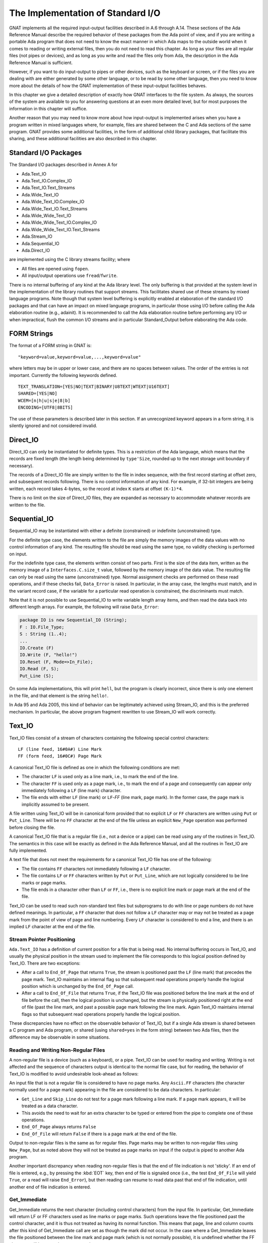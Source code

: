 .. _The_Implementation_of_Standard_I/O:

**********************************
The Implementation of Standard I/O
**********************************

GNAT implements all the required input-output facilities described in
A.6 through A.14.  These sections of the Ada Reference Manual describe the
required behavior of these packages from the Ada point of view, and if
you are writing a portable Ada program that does not need to know the
exact manner in which Ada maps to the outside world when it comes to
reading or writing external files, then you do not need to read this
chapter.  As long as your files are all regular files (not pipes or
devices), and as long as you write and read the files only from Ada, the
description in the Ada Reference Manual is sufficient.

However, if you want to do input-output to pipes or other devices, such
as the keyboard or screen, or if the files you are dealing with are
either generated by some other language, or to be read by some other
language, then you need to know more about the details of how the GNAT
implementation of these input-output facilities behaves.

In this chapter we give a detailed description of exactly how GNAT
interfaces to the file system.  As always, the sources of the system are
available to you for answering questions at an even more detailed level,
but for most purposes the information in this chapter will suffice.

Another reason that you may need to know more about how input-output is
implemented arises when you have a program written in mixed languages
where, for example, files are shared between the C and Ada sections of
the same program.  GNAT provides some additional facilities, in the form
of additional child library packages, that facilitate this sharing, and
these additional facilities are also described in this chapter.

.. _Standard_I/O_Packages:

Standard I/O Packages
=====================

The Standard I/O packages described in Annex A for

*
  Ada.Text_IO
*
  Ada.Text_IO.Complex_IO
*
  Ada.Text_IO.Text_Streams
*
  Ada.Wide_Text_IO
*
  Ada.Wide_Text_IO.Complex_IO
*
  Ada.Wide_Text_IO.Text_Streams
*
  Ada.Wide_Wide_Text_IO
*
  Ada.Wide_Wide_Text_IO.Complex_IO
*
  Ada.Wide_Wide_Text_IO.Text_Streams
*
  Ada.Stream_IO
*
  Ada.Sequential_IO
*
  Ada.Direct_IO

are implemented using the C
library streams facility; where

*
  All files are opened using ``fopen``.
*
  All input/output operations use ``fread``/``fwrite``.

There is no internal buffering of any kind at the Ada library level. The only
buffering is that provided at the system level in the implementation of the
library routines that support streams. This facilitates shared use of these
streams by mixed language programs. Note though that system level buffering is
explicitly enabled at elaboration of the standard I/O packages and that can
have an impact on mixed language programs, in particular those using I/O before
calling the Ada elaboration routine (e.g., adainit). It is recommended to call
the Ada elaboration routine before performing any I/O or when impractical,
flush the common I/O streams and in particular Standard_Output before
elaborating the Ada code.

.. _FORM_Strings:

FORM Strings
============

The format of a FORM string in GNAT is:


::

  "keyword=value,keyword=value,...,keyword=value"


where letters may be in upper or lower case, and there are no spaces
between values.  The order of the entries is not important.  Currently
the following keywords defined.


::

  TEXT_TRANSLATION=[YES|NO|TEXT|BINARY|U8TEXT|WTEXT|U16TEXT]
  SHARED=[YES|NO]
  WCEM=[n|h|u|s|e|8|b]
  ENCODING=[UTF8|8BITS]


The use of these parameters is described later in this section. If an
unrecognized keyword appears in a form string, it is silently ignored
and not considered invalid.

.. _Direct_IO:

Direct_IO
=========

Direct_IO can only be instantiated for definite types.  This is a
restriction of the Ada language, which means that the records are fixed
length (the length being determined by ``type'Size``, rounded
up to the next storage unit boundary if necessary).

The records of a Direct_IO file are simply written to the file in index
sequence, with the first record starting at offset zero, and subsequent
records following.  There is no control information of any kind.  For
example, if 32-bit integers are being written, each record takes
4-bytes, so the record at index ``K`` starts at offset ``(K-1)*4``.

There is no limit on the size of Direct_IO files, they are expanded as
necessary to accommodate whatever records are written to the file.

.. _Sequential_IO:

Sequential_IO
=============

Sequential_IO may be instantiated with either a definite (constrained)
or indefinite (unconstrained) type.

For the definite type case, the elements written to the file are simply
the memory images of the data values with no control information of any
kind.  The resulting file should be read using the same type, no validity
checking is performed on input.

For the indefinite type case, the elements written consist of two
parts.  First is the size of the data item, written as the memory image
of a ``Interfaces.C.size_t`` value, followed by the memory image of
the data value.  The resulting file can only be read using the same
(unconstrained) type.  Normal assignment checks are performed on these
read operations, and if these checks fail, ``Data_Error`` is
raised.  In particular, in the array case, the lengths must match, and in
the variant record case, if the variable for a particular read operation
is constrained, the discriminants must match.

Note that it is not possible to use Sequential_IO to write variable
length array items, and then read the data back into different length
arrays.  For example, the following will raise ``Data_Error``:


.. code-block:: ada

   package IO is new Sequential_IO (String);
   F : IO.File_Type;
   S : String (1..4);
   ...
   IO.Create (F)
   IO.Write (F, "hello!")
   IO.Reset (F, Mode=>In_File);
   IO.Read (F, S);
   Put_Line (S);



On some Ada implementations, this will print ``hell``, but the program is
clearly incorrect, since there is only one element in the file, and that
element is the string ``hello!``.

In Ada 95 and Ada 2005, this kind of behavior can be legitimately achieved
using Stream_IO, and this is the preferred mechanism.  In particular, the
above program fragment rewritten to use Stream_IO will work correctly.

.. _Text_IO:

Text_IO
=======

Text_IO files consist of a stream of characters containing the following
special control characters:


::

  LF (line feed, 16#0A#) Line Mark
  FF (form feed, 16#0C#) Page Mark


A canonical Text_IO file is defined as one in which the following
conditions are met:

*
  The character ``LF`` is used only as a line mark, i.e., to mark the end
  of the line.

*
  The character ``FF`` is used only as a page mark, i.e., to mark the
  end of a page and consequently can appear only immediately following a
  ``LF`` (line mark) character.

*
  The file ends with either ``LF`` (line mark) or ``LF``-`FF`
  (line mark, page mark).  In the former case, the page mark is implicitly
  assumed to be present.

A file written using Text_IO will be in canonical form provided that no
explicit ``LF`` or ``FF`` characters are written using ``Put``
or ``Put_Line``.  There will be no ``FF`` character at the end of
the file unless an explicit ``New_Page`` operation was performed
before closing the file.

A canonical Text_IO file that is a regular file (i.e., not a device or a
pipe) can be read using any of the routines in Text_IO.  The
semantics in this case will be exactly as defined in the Ada Reference
Manual, and all the routines in Text_IO are fully implemented.

A text file that does not meet the requirements for a canonical Text_IO
file has one of the following:

*
  The file contains ``FF`` characters not immediately following a
  ``LF`` character.

*
  The file contains ``LF`` or ``FF`` characters written by
  ``Put`` or ``Put_Line``, which are not logically considered to be
  line marks or page marks.

*
  The file ends in a character other than ``LF`` or ``FF``,
  i.e., there is no explicit line mark or page mark at the end of the file.

Text_IO can be used to read such non-standard text files but subprograms
to do with line or page numbers do not have defined meanings.  In
particular, a ``FF`` character that does not follow a ``LF``
character may or may not be treated as a page mark from the point of
view of page and line numbering.  Every ``LF`` character is considered
to end a line, and there is an implied ``LF`` character at the end of
the file.

.. _Stream_Pointer_Positioning:

Stream Pointer Positioning
--------------------------

``Ada.Text_IO`` has a definition of current position for a file that
is being read.  No internal buffering occurs in Text_IO, and usually the
physical position in the stream used to implement the file corresponds
to this logical position defined by Text_IO.  There are two exceptions:

*
  After a call to ``End_Of_Page`` that returns ``True``, the stream
  is positioned past the ``LF`` (line mark) that precedes the page
  mark.  Text_IO maintains an internal flag so that subsequent read
  operations properly handle the logical position which is unchanged by
  the ``End_Of_Page`` call.

*
  After a call to ``End_Of_File`` that returns ``True``, if the
  Text_IO file was positioned before the line mark at the end of file
  before the call, then the logical position is unchanged, but the stream
  is physically positioned right at the end of file (past the line mark,
  and past a possible page mark following the line mark.  Again Text_IO
  maintains internal flags so that subsequent read operations properly
  handle the logical position.

These discrepancies have no effect on the observable behavior of
Text_IO, but if a single Ada stream is shared between a C program and
Ada program, or shared (using ``shared=yes`` in the form string)
between two Ada files, then the difference may be observable in some
situations.

.. _Reading_and_Writing_Non-Regular_Files:

Reading and Writing Non-Regular Files
-------------------------------------

A non-regular file is a device (such as a keyboard), or a pipe.  Text_IO
can be used for reading and writing.  Writing is not affected and the
sequence of characters output is identical to the normal file case, but
for reading, the behavior of Text_IO is modified to avoid undesirable
look-ahead as follows:

An input file that is not a regular file is considered to have no page
marks.  Any ``Ascii.FF`` characters (the character normally used for a
page mark) appearing in the file are considered to be data
characters.  In particular:

*
  ``Get_Line`` and ``Skip_Line`` do not test for a page mark
  following a line mark.  If a page mark appears, it will be treated as a
  data character.

*
  This avoids the need to wait for an extra character to be typed or
  entered from the pipe to complete one of these operations.

*
  ``End_Of_Page`` always returns ``False``

*
  ``End_Of_File`` will return ``False`` if there is a page mark at
  the end of the file.

Output to non-regular files is the same as for regular files.  Page marks
may be written to non-regular files using ``New_Page``, but as noted
above they will not be treated as page marks on input if the output is
piped to another Ada program.

Another important discrepancy when reading non-regular files is that the end
of file indication is not 'sticky'.  If an end of file is entered, e.g., by
pressing the :kbd:`EOT` key,
then end of file
is signaled once (i.e., the test ``End_Of_File``
will yield ``True``, or a read will
raise ``End_Error``), but then reading can resume
to read data past that end of
file indication, until another end of file indication is entered.

.. _Get_Immediate:

Get_Immediate
-------------

.. index:: Get_Immediate

Get_Immediate returns the next character (including control characters)
from the input file.  In particular, Get_Immediate will return LF or FF
characters used as line marks or page marks.  Such operations leave the
file positioned past the control character, and it is thus not treated
as having its normal function.  This means that page, line and column
counts after this kind of Get_Immediate call are set as though the mark
did not occur.  In the case where a Get_Immediate leaves the file
positioned between the line mark and page mark (which is not normally
possible), it is undefined whether the FF character will be treated as a
page mark.

.. _Treating_Text_IO_Files_as_Streams:

Treating Text_IO Files as Streams
---------------------------------

.. index:: Stream files

The package ``Text_IO.Streams`` allows a ``Text_IO`` file to be treated
as a stream.  Data written to a ``Text_IO`` file in this stream mode is
binary data.  If this binary data contains bytes 16#0A# (``LF``) or
16#0C# (``FF``), the resulting file may have non-standard
format.  Similarly if read operations are used to read from a Text_IO
file treated as a stream, then ``LF`` and ``FF`` characters may be
skipped and the effect is similar to that described above for
``Get_Immediate``.

.. _Text_IO_Extensions:

Text_IO Extensions
------------------

.. index:: Text_IO extensions

A package GNAT.IO_Aux in the GNAT library provides some useful extensions
to the standard ``Text_IO`` package:

* function File_Exists (Name : String) return Boolean;
  Determines if a file of the given name exists.

* function Get_Line return String;
  Reads a string from the standard input file.  The value returned is exactly
  the length of the line that was read.

* function Get_Line (File : Ada.Text_IO.File_Type) return String;
  Similar, except that the parameter File specifies the file from which
  the string is to be read.


.. _Text_IO_Facilities_for_Unbounded_Strings:

Text_IO Facilities for Unbounded Strings
----------------------------------------

.. index:: Text_IO for unbounded strings

.. index:: Unbounded_String, Text_IO operations

The package ``Ada.Strings.Unbounded.Text_IO``
in library files :file:`a-suteio.ads/adb` contains some GNAT-specific
subprograms useful for Text_IO operations on unbounded strings:


* function Get_Line (File : File_Type) return Unbounded_String;
  Reads a line from the specified file
  and returns the result as an unbounded string.

* procedure Put (File : File_Type; U : Unbounded_String);
  Writes the value of the given unbounded string to the specified file
  Similar to the effect of
  ``Put (To_String (U))`` except that an extra copy is avoided.

* procedure Put_Line (File : File_Type; U : Unbounded_String);
  Writes the value of the given unbounded string to the specified file,
  followed by a ``New_Line``.
  Similar to the effect of ``Put_Line (To_String (U))`` except
  that an extra copy is avoided.

In the above procedures, ``File`` is of type ``Ada.Text_IO.File_Type``
and is optional.  If the parameter is omitted, then the standard input or
output file is referenced as appropriate.

The package ``Ada.Strings.Wide_Unbounded.Wide_Text_IO`` in library
files :file:`a-swuwti.ads` and :file:`a-swuwti.adb` provides similar extended
``Wide_Text_IO`` functionality for unbounded wide strings.

The package ``Ada.Strings.Wide_Wide_Unbounded.Wide_Wide_Text_IO`` in library
files :file:`a-szuzti.ads` and :file:`a-szuzti.adb` provides similar extended
``Wide_Wide_Text_IO`` functionality for unbounded wide wide strings.

.. _Wide_Text_IO:

Wide_Text_IO
============

``Wide_Text_IO`` is similar in most respects to Text_IO, except that
both input and output files may contain special sequences that represent
wide character values.  The encoding scheme for a given file may be
specified using a FORM parameter:


::

  WCEM=`x`


as part of the FORM string (WCEM = wide character encoding method),
where ``x`` is one of the following characters

========== ====================
Character  Encoding
========== ====================
*h*        Hex ESC encoding
*u*        Upper half encoding
*s*        Shift-JIS encoding
*e*        EUC Encoding
*8*        UTF-8 encoding
*b*        Brackets encoding
========== ====================

The encoding methods match those that
can be used in a source
program, but there is no requirement that the encoding method used for
the source program be the same as the encoding method used for files,
and different files may use different encoding methods.

The default encoding method for the standard files, and for opened files
for which no WCEM parameter is given in the FORM string matches the
wide character encoding specified for the main program (the default
being brackets encoding if no coding method was specified with -gnatW).



*Hex Coding*
  In this encoding, a wide character is represented by a five character
  sequence:


::

    ESC a b c d

..

  where ``a``, ``b``, ``c``, ``d`` are the four hexadecimal
  characters (using upper case letters) of the wide character code.  For
  example, ESC A345 is used to represent the wide character with code
  16#A345#.  This scheme is compatible with use of the full
  ``Wide_Character`` set.


*Upper Half Coding*
  The wide character with encoding 16#abcd#, where the upper bit is on
  (i.e., a is in the range 8-F) is represented as two bytes 16#ab# and
  16#cd#.  The second byte may never be a format control character, but is
  not required to be in the upper half.  This method can be also used for
  shift-JIS or EUC where the internal coding matches the external coding.


*Shift JIS Coding*
  A wide character is represented by a two character sequence 16#ab# and
  16#cd#, with the restrictions described for upper half encoding as
  described above.  The internal character code is the corresponding JIS
  character according to the standard algorithm for Shift-JIS
  conversion.  Only characters defined in the JIS code set table can be
  used with this encoding method.


*EUC Coding*
  A wide character is represented by a two character sequence 16#ab# and
  16#cd#, with both characters being in the upper half.  The internal
  character code is the corresponding JIS character according to the EUC
  encoding algorithm.  Only characters defined in the JIS code set table
  can be used with this encoding method.


*UTF-8 Coding*
  A wide character is represented using
  UCS Transformation Format 8 (UTF-8) as defined in Annex R of ISO
  10646-1/Am.2.  Depending on the character value, the representation
  is a one, two, or three byte sequence:


::

    16#0000#-16#007f#: 2#0xxxxxxx#
    16#0080#-16#07ff#: 2#110xxxxx# 2#10xxxxxx#
    16#0800#-16#ffff#: 2#1110xxxx# 2#10xxxxxx# 2#10xxxxxx#

..

  where the ``xxx`` bits correspond to the left-padded bits of the
  16-bit character value.  Note that all lower half ASCII characters
  are represented as ASCII bytes and all upper half characters and
  other wide characters are represented as sequences of upper-half
  (The full UTF-8 scheme allows for encoding 31-bit characters as
  6-byte sequences, but in this implementation, all UTF-8 sequences
  of four or more bytes length will raise a Constraint_Error, as
  will all invalid UTF-8 sequences.)


*Brackets Coding*
  In this encoding, a wide character is represented by the following eight
  character sequence:


::

    [ " a b c d " ]

..

  where ``a``, ``b``, ``c``, ``d`` are the four hexadecimal
  characters (using uppercase letters) of the wide character code.  For
  example, ``["A345"]`` is used to represent the wide character with code
  ``16#A345#``.
  This scheme is compatible with use of the full Wide_Character set.
  On input, brackets coding can also be used for upper half characters,
  e.g., ``["C1"]`` for lower case a.  However, on output, brackets notation
  is only used for wide characters with a code greater than ``16#FF#``.

  Note that brackets coding is not normally used in the context of
  Wide_Text_IO or Wide_Wide_Text_IO, since it is really just designed as
  a portable way of encoding source files. In the context of Wide_Text_IO
  or Wide_Wide_Text_IO, it can only be used if the file does not contain
  any instance of the left bracket character other than to encode wide
  character values using the brackets encoding method. In practice it is
  expected that some standard wide character encoding method such
  as UTF-8 will be used for text input output.

  If brackets notation is used, then any occurrence of a left bracket
  in the input file which is not the start of a valid wide character
  sequence will cause Constraint_Error to be raised. It is possible to
  encode a left bracket as ["5B"] and Wide_Text_IO and Wide_Wide_Text_IO
  input will interpret this as a left bracket.

  However, when a left bracket is output, it will be output as a left bracket
  and not as ["5B"]. We make this decision because for normal use of
  Wide_Text_IO for outputting messages, it is unpleasant to clobber left
  brackets. For example, if we write:


  .. code-block:: ada

       Put_Line ("Start of output [first run]");


  we really do not want to have the left bracket in this message clobbered so
  that the output reads:


::

       Start of output ["5B"]first run]

..

  In practice brackets encoding is reasonably useful for normal Put_Line use
  since we won't get confused between left brackets and wide character
  sequences in the output. But for input, or when files are written out
  and read back in, it really makes better sense to use one of the standard
  encoding methods such as UTF-8.


For the coding schemes other than UTF-8, Hex, or Brackets encoding,
not all wide character
values can be represented.  An attempt to output a character that cannot
be represented using the encoding scheme for the file causes
Constraint_Error to be raised.  An invalid wide character sequence on
input also causes Constraint_Error to be raised.

.. _Stream_Pointer_Positioning_1:

Stream Pointer Positioning
--------------------------

``Ada.Wide_Text_IO`` is similar to ``Ada.Text_IO`` in its handling
of stream pointer positioning (:ref:`Text_IO`).  There is one additional
case:

If ``Ada.Wide_Text_IO.Look_Ahead`` reads a character outside the
normal lower ASCII set, i.e. a character in the range:


.. code-block:: ada

  Wide_Character'Val (16#0080#) .. Wide_Character'Val (16#FFFF#)


then although the logical position of the file pointer is unchanged by
the ``Look_Ahead`` call, the stream is physically positioned past the
wide character sequence.  Again this is to avoid the need for buffering
or backup, and all ``Wide_Text_IO`` routines check the internal
indication that this situation has occurred so that this is not visible
to a normal program using ``Wide_Text_IO``.  However, this discrepancy
can be observed if the wide text file shares a stream with another file.

.. _Reading_and_Writing_Non-Regular_Files_1:

Reading and Writing Non-Regular Files
-------------------------------------

As in the case of Text_IO, when a non-regular file is read, it is
assumed that the file contains no page marks (any form characters are
treated as data characters), and ``End_Of_Page`` always returns
``False``.  Similarly, the end of file indication is not sticky, so
it is possible to read beyond an end of file.

.. _Wide_Wide_Text_IO:

Wide_Wide_Text_IO
=================

``Wide_Wide_Text_IO`` is similar in most respects to Text_IO, except that
both input and output files may contain special sequences that represent
wide wide character values.  The encoding scheme for a given file may be
specified using a FORM parameter:


::

  WCEM=`x`


as part of the FORM string (WCEM = wide character encoding method),
where ``x`` is one of the following characters

========== ====================
Character  Encoding
========== ====================
*h*        Hex ESC encoding
*u*        Upper half encoding
*s*        Shift-JIS encoding
*e*        EUC Encoding
*8*        UTF-8 encoding
*b*        Brackets encoding
========== ====================


The encoding methods match those that
can be used in a source
program, but there is no requirement that the encoding method used for
the source program be the same as the encoding method used for files,
and different files may use different encoding methods.

The default encoding method for the standard files, and for opened files
for which no WCEM parameter is given in the FORM string matches the
wide character encoding specified for the main program (the default
being brackets encoding if no coding method was specified with -gnatW).



*UTF-8 Coding*
  A wide character is represented using
  UCS Transformation Format 8 (UTF-8) as defined in Annex R of ISO
  10646-1/Am.2.  Depending on the character value, the representation
  is a one, two, three, or four byte sequence:


::

    16#000000#-16#00007f#: 2#0xxxxxxx#
    16#000080#-16#0007ff#: 2#110xxxxx# 2#10xxxxxx#
    16#000800#-16#00ffff#: 2#1110xxxx# 2#10xxxxxx# 2#10xxxxxx#
    16#010000#-16#10ffff#: 2#11110xxx# 2#10xxxxxx# 2#10xxxxxx# 2#10xxxxxx#

..

  where the ``xxx`` bits correspond to the left-padded bits of the
  21-bit character value.  Note that all lower half ASCII characters
  are represented as ASCII bytes and all upper half characters and
  other wide characters are represented as sequences of upper-half
  characters.


*Brackets Coding*
  In this encoding, a wide wide character is represented by the following eight
  character sequence if is in wide character range


::

    [ " a b c d " ]

..

  and by the following ten character sequence if not


::

    [ " a b c d e f " ]

..

  where ``a``, ``b``, ``c``, ``d``, ``e``, and ``f``
  are the four or six hexadecimal
  characters (using uppercase letters) of the wide wide character code.  For
  example, ``["01A345"]`` is used to represent the wide wide character
  with code ``16#01A345#``.

  This scheme is compatible with use of the full Wide_Wide_Character set.
  On input, brackets coding can also be used for upper half characters,
  e.g., ``["C1"]`` for lower case a.  However, on output, brackets notation
  is only used for wide characters with a code greater than ``16#FF#``.


If is also possible to use the other Wide_Character encoding methods,
such as Shift-JIS, but the other schemes cannot support the full range
of wide wide characters.
An attempt to output a character that cannot
be represented using the encoding scheme for the file causes
Constraint_Error to be raised.  An invalid wide character sequence on
input also causes Constraint_Error to be raised.

.. _Stream_Pointer_Positioning_2:

Stream Pointer Positioning
--------------------------

``Ada.Wide_Wide_Text_IO`` is similar to ``Ada.Text_IO`` in its handling
of stream pointer positioning (:ref:`Text_IO`).  There is one additional
case:

If ``Ada.Wide_Wide_Text_IO.Look_Ahead`` reads a character outside the
normal lower ASCII set, i.e. a character in the range:


.. code-block:: ada

  Wide_Wide_Character'Val (16#0080#) .. Wide_Wide_Character'Val (16#10FFFF#)


then although the logical position of the file pointer is unchanged by
the ``Look_Ahead`` call, the stream is physically positioned past the
wide character sequence.  Again this is to avoid the need for buffering
or backup, and all ``Wide_Wide_Text_IO`` routines check the internal
indication that this situation has occurred so that this is not visible
to a normal program using ``Wide_Wide_Text_IO``.  However, this discrepancy
can be observed if the wide text file shares a stream with another file.

.. _Reading_and_Writing_Non-Regular_Files_2:

Reading and Writing Non-Regular Files
-------------------------------------

As in the case of Text_IO, when a non-regular file is read, it is
assumed that the file contains no page marks (any form characters are
treated as data characters), and ``End_Of_Page`` always returns
``False``.  Similarly, the end of file indication is not sticky, so
it is possible to read beyond an end of file.

.. _Stream_IO:

Stream_IO
=========

A stream file is a sequence of bytes, where individual elements are
written to the file as described in the Ada Reference Manual.  The type
``Stream_Element`` is simply a byte.  There are two ways to read or
write a stream file.

*
  The operations ``Read`` and ``Write`` directly read or write a
  sequence of stream elements with no control information.

*
  The stream attributes applied to a stream file transfer data in the
  manner described for stream attributes.

.. _Text_Translation:

Text Translation
================

``Text_Translation=xxx`` may be used as the Form parameter
passed to Text_IO.Create and Text_IO.Open. ``Text_Translation=xxx``
has no effect on Unix systems. Possible values are:


*
  ``Yes`` or ``Text`` is the default, which means to
  translate LF to/from CR/LF on Windows systems.

  ``No`` disables this translation; i.e. it
  uses binary mode. For output files, ``Text_Translation=No``
  may be used to create Unix-style files on
  Windows.

*
  ``wtext`` translation enabled in Unicode mode.
  (corresponds to _O_WTEXT).

*
  ``u8text`` translation enabled in Unicode UTF-8 mode.
  (corresponds to O_U8TEXT).

*
  ``u16text`` translation enabled in Unicode UTF-16
  mode. (corresponds to_O_U16TEXT).


.. _Shared_Files:

Shared Files
============

Section A.14 of the Ada Reference Manual allows implementations to
provide a wide variety of behavior if an attempt is made to access the
same external file with two or more internal files.

To provide a full range of functionality, while at the same time
minimizing the problems of portability caused by this implementation
dependence, GNAT handles file sharing as follows:

*
  In the absence of a ``shared=xxx`` form parameter, an attempt
  to open two or more files with the same full name is considered an error
  and is not supported.  The exception ``Use_Error`` will be
  raised.  Note that a file that is not explicitly closed by the program
  remains open until the program terminates.

*
  If the form parameter ``shared=no`` appears in the form string, the
  file can be opened or created with its own separate stream identifier,
  regardless of whether other files sharing the same external file are
  opened.  The exact effect depends on how the C stream routines handle
  multiple accesses to the same external files using separate streams.

*
  If the form parameter ``shared=yes`` appears in the form string for
  each of two or more files opened using the same full name, the same
  stream is shared between these files, and the semantics are as described
  in Ada Reference Manual, Section A.14.

When a program that opens multiple files with the same name is ported
from another Ada compiler to GNAT, the effect will be that
``Use_Error`` is raised.

The documentation of the original compiler and the documentation of the
program should then be examined to determine if file sharing was
expected, and ``shared=xxx`` parameters added to ``Open``
and ``Create`` calls as required.

When a program is ported from GNAT to some other Ada compiler, no
special attention is required unless the ``shared=xxx`` form
parameter is used in the program.  In this case, you must examine the
documentation of the new compiler to see if it supports the required
file sharing semantics, and form strings modified appropriately.  Of
course it may be the case that the program cannot be ported if the
target compiler does not support the required functionality.  The best
approach in writing portable code is to avoid file sharing (and hence
the use of the ``shared=xxx`` parameter in the form string)
completely.

One common use of file sharing in Ada 83 is the use of instantiations of
Sequential_IO on the same file with different types, to achieve
heterogeneous input-output.  Although this approach will work in GNAT if
``shared=yes`` is specified, it is preferable in Ada to use Stream_IO
for this purpose (using the stream attributes).

.. _Filenames_encoding:

Filenames encoding
==================

An encoding form parameter can be used to specify the filename
encoding ``encoding=xxx``.

*
  If the form parameter ``encoding=utf8`` appears in the form string, the
  filename must be encoded in UTF-8.

*
  If the form parameter ``encoding=8bits`` appears in the form
  string, the filename must be a standard 8bits string.

In the absence of a ``encoding=xxx`` form parameter, the
encoding is controlled by the ``GNAT_CODE_PAGE`` environment
variable. And if not set ``utf8`` is assumed.



*CP_ACP*
  The current system Windows ANSI code page.

*CP_UTF8*
  UTF-8 encoding

This encoding form parameter is only supported on the Windows
platform. On the other Operating Systems the run-time is supporting
UTF-8 natively.

.. _File_content_encoding:

File content encoding
=====================

For text files it is possible to specify the encoding to use. This is
controlled by the by the ``GNAT_CCS_ENCODING`` environment
variable. And if not set ``TEXT`` is assumed.

The possible values are those supported on Windows:



*TEXT*
  Translated text mode

*WTEXT*
  Translated unicode encoding

*U16TEXT*
  Unicode 16-bit encoding

*U8TEXT*
  Unicode 8-bit encoding

This encoding is only supported on the Windows platform.

.. _Open_Modes:

Open Modes
==========

``Open`` and ``Create`` calls result in a call to ``fopen``
using the mode shown in the following table:

+----------------------------+---------------+------------------+
|           ``Open`` and ``Create`` Call Modes                  |
+----------------------------+---------------+------------------+
|                            |   **OPEN**    |     **CREATE**   |
+============================+===============+==================+
| Append_File                |   "r+"        |    "w+"          |
+----------------------------+---------------+------------------+
| In_File                    |   "r"         |    "w+"          |
+----------------------------+---------------+------------------+
| Out_File (Direct_IO)       |   "r+"        |    "w"           |
+----------------------------+---------------+------------------+
| Out_File (all other cases) |   "w"         |    "w"           |
+----------------------------+---------------+------------------+
| Inout_File                 |   "r+"        |    "w+"          |
+----------------------------+---------------+------------------+


If text file translation is required, then either ``b`` or ``t``
is added to the mode, depending on the setting of Text.  Text file
translation refers to the mapping of CR/LF sequences in an external file
to LF characters internally.  This mapping only occurs in DOS and
DOS-like systems, and is not relevant to other systems.

A special case occurs with Stream_IO.  As shown in the above table, the
file is initially opened in ``r`` or ``w`` mode for the
``In_File`` and ``Out_File`` cases.  If a ``Set_Mode`` operation
subsequently requires switching from reading to writing or vice-versa,
then the file is reopened in ``r+`` mode to permit the required operation.

.. _Operations_on_C_Streams:

Operations on C Streams
=======================

The package ``Interfaces.C_Streams`` provides an Ada program with direct
access to the C library functions for operations on C streams:


.. code-block:: ada

  package Interfaces.C_Streams is
    -- Note: the reason we do not use the types that are in
    -- Interfaces.C is that we want to avoid dragging in the
    -- code in this unit if possible.
    subtype chars is System.Address;
    -- Pointer to null-terminated array of characters
    subtype FILEs is System.Address;
    -- Corresponds to the C type FILE*
    subtype voids is System.Address;
    -- Corresponds to the C type void*
    subtype int is Integer;
    subtype long is Long_Integer;
    -- Note: the above types are subtypes deliberately, and it
    -- is part of this spec that the above correspondences are
    -- guaranteed.  This means that it is legitimate to, for
    -- example, use Integer instead of int.  We provide these
    -- synonyms for clarity, but in some cases it may be
    -- convenient to use the underlying types (for example to
    -- avoid an unnecessary dependency of a spec on the spec
    -- of this unit).
    type size_t is mod 2 ** Standard'Address_Size;
    NULL_Stream : constant FILEs;
    -- Value returned (NULL in C) to indicate an
    -- fdopen/fopen/tmpfile error
    ----------------------------------
    -- Constants Defined in stdio.h --
    ----------------------------------
    EOF : constant int;
    -- Used by a number of routines to indicate error or
    -- end of file
    IOFBF : constant int;
    IOLBF : constant int;
    IONBF : constant int;
    -- Used to indicate buffering mode for setvbuf call
    SEEK_CUR : constant int;
    SEEK_END : constant int;
    SEEK_SET : constant int;
    -- Used to indicate origin for fseek call
    function stdin return FILEs;
    function stdout return FILEs;
    function stderr return FILEs;
    -- Streams associated with standard files
    --------------------------
    -- Standard C functions --
    --------------------------
    -- The functions selected below are ones that are
    -- available in UNIX (but not necessarily in ANSI C).
    -- These are very thin interfaces
    -- which copy exactly the C headers.  For more
    -- documentation on these functions, see the Microsoft C
    -- "Run-Time Library Reference" (Microsoft Press, 1990,
    -- ISBN 1-55615-225-6), which includes useful information
    -- on system compatibility.
    procedure clearerr (stream : FILEs);
    function fclose (stream : FILEs) return int;
    function fdopen (handle : int; mode : chars) return FILEs;
    function feof (stream : FILEs) return int;
    function ferror (stream : FILEs) return int;
    function fflush (stream : FILEs) return int;
    function fgetc (stream : FILEs) return int;
    function fgets (strng : chars; n : int; stream : FILEs)
        return chars;
    function fileno (stream : FILEs) return int;
    function fopen (filename : chars; Mode : chars)
        return FILEs;
    -- Note: to maintain target independence, use
    -- text_translation_required, a boolean variable defined in
    -- a-sysdep.c to deal with the target dependent text
    -- translation requirement.  If this variable is set,
    -- then  b/t should be appended to the standard mode
    -- argument to set the text translation mode off or on
    -- as required.
    function fputc (C : int; stream : FILEs) return int;
    function fputs (Strng : chars; Stream : FILEs) return int;
    function fread
       (buffer : voids;
        size : size_t;
        count : size_t;
        stream : FILEs)
        return size_t;
    function freopen
       (filename : chars;
        mode : chars;
        stream : FILEs)
        return FILEs;
    function fseek
       (stream : FILEs;
        offset : long;
        origin : int)
        return int;
    function ftell (stream : FILEs) return long;
    function fwrite
       (buffer : voids;
        size : size_t;
        count : size_t;
        stream : FILEs)
        return size_t;
    function isatty (handle : int) return int;
    procedure mktemp (template : chars);
    -- The return value (which is just a pointer to template)
    -- is discarded
    procedure rewind (stream : FILEs);
    function rmtmp return int;
    function setvbuf
       (stream : FILEs;
        buffer : chars;
        mode : int;
        size : size_t)
        return int;

    function tmpfile return FILEs;
    function ungetc (c : int; stream : FILEs) return int;
    function unlink (filename : chars) return int;
    ---------------------
    -- Extra functions --
    ---------------------
    -- These functions supply slightly thicker bindings than
    -- those above.  They are derived from functions in the
    -- C Run-Time Library, but may do a bit more work than
    -- just directly calling one of the Library functions.
    function is_regular_file (handle : int) return int;
    -- Tests if given handle is for a regular file (result 1)
    -- or for a non-regular file (pipe or device, result 0).
    ---------------------------------
    -- Control of Text/Binary Mode --
    ---------------------------------
    -- If text_translation_required is true, then the following
    -- functions may be used to dynamically switch a file from
    -- binary to text mode or vice versa.  These functions have
    -- no effect if text_translation_required is false (i.e., in
    -- normal UNIX mode).  Use fileno to get a stream handle.
    procedure set_binary_mode (handle : int);
    procedure set_text_mode (handle : int);
    ----------------------------
    -- Full Path Name support --
    ----------------------------
    procedure full_name (nam : chars; buffer : chars);
    -- Given a NUL terminated string representing a file
    -- name, returns in buffer a NUL terminated string
    -- representing the full path name for the file name.
    -- On systems where it is relevant the   drive is also
    -- part of the full path name.  It is the responsibility
    -- of the caller to pass an actual parameter for buffer
    -- that is big enough for any full path name.  Use
    -- max_path_len given below as the size of buffer.
    max_path_len : integer;
    -- Maximum length of an allowable full path name on the
    -- system, including a terminating NUL character.
  end Interfaces.C_Streams;


.. _Interfacing_to_C_Streams:

Interfacing to C Streams
========================

The packages in this section permit interfacing Ada files to C Stream
operations.


.. code-block:: ada

   with Interfaces.C_Streams;
   package Ada.Sequential_IO.C_Streams is
      function C_Stream (F : File_Type)
         return Interfaces.C_Streams.FILEs;
      procedure Open
        (File : in out File_Type;
         Mode : in File_Mode;
         C_Stream : in Interfaces.C_Streams.FILEs;
         Form : in String := "");
   end Ada.Sequential_IO.C_Streams;

    with Interfaces.C_Streams;
    package Ada.Direct_IO.C_Streams is
       function C_Stream (F : File_Type)
          return Interfaces.C_Streams.FILEs;
       procedure Open
         (File : in out File_Type;
          Mode : in File_Mode;
          C_Stream : in Interfaces.C_Streams.FILEs;
          Form : in String := "");
    end Ada.Direct_IO.C_Streams;

    with Interfaces.C_Streams;
    package Ada.Text_IO.C_Streams is
       function C_Stream (F : File_Type)
          return Interfaces.C_Streams.FILEs;
       procedure Open
         (File : in out File_Type;
          Mode : in File_Mode;
          C_Stream : in Interfaces.C_Streams.FILEs;
          Form : in String := "");
    end Ada.Text_IO.C_Streams;

    with Interfaces.C_Streams;
    package Ada.Wide_Text_IO.C_Streams is
       function C_Stream (F : File_Type)
          return Interfaces.C_Streams.FILEs;
       procedure Open
         (File : in out File_Type;
          Mode : in File_Mode;
          C_Stream : in Interfaces.C_Streams.FILEs;
          Form : in String := "");
   end Ada.Wide_Text_IO.C_Streams;

    with Interfaces.C_Streams;
    package Ada.Wide_Wide_Text_IO.C_Streams is
       function C_Stream (F : File_Type)
          return Interfaces.C_Streams.FILEs;
       procedure Open
         (File : in out File_Type;
          Mode : in File_Mode;
          C_Stream : in Interfaces.C_Streams.FILEs;
          Form : in String := "");
   end Ada.Wide_Wide_Text_IO.C_Streams;

   with Interfaces.C_Streams;
   package Ada.Stream_IO.C_Streams is
      function C_Stream (F : File_Type)
         return Interfaces.C_Streams.FILEs;
      procedure Open
        (File : in out File_Type;
         Mode : in File_Mode;
         C_Stream : in Interfaces.C_Streams.FILEs;
         Form : in String := "");
   end Ada.Stream_IO.C_Streams;


In each of these six packages, the ``C_Stream`` function obtains the
``FILE`` pointer from a currently opened Ada file.  It is then
possible to use the ``Interfaces.C_Streams`` package to operate on
this stream, or the stream can be passed to a C program which can
operate on it directly.  Of course the program is responsible for
ensuring that only appropriate sequences of operations are executed.

One particular use of relevance to an Ada program is that the
``setvbuf`` function can be used to control the buffering of the
stream used by an Ada file.  In the absence of such a call the standard
default buffering is used.

The ``Open`` procedures in these packages open a file giving an
existing C Stream instead of a file name.  Typically this stream is
imported from a C program, allowing an Ada file to operate on an
existing C file.
